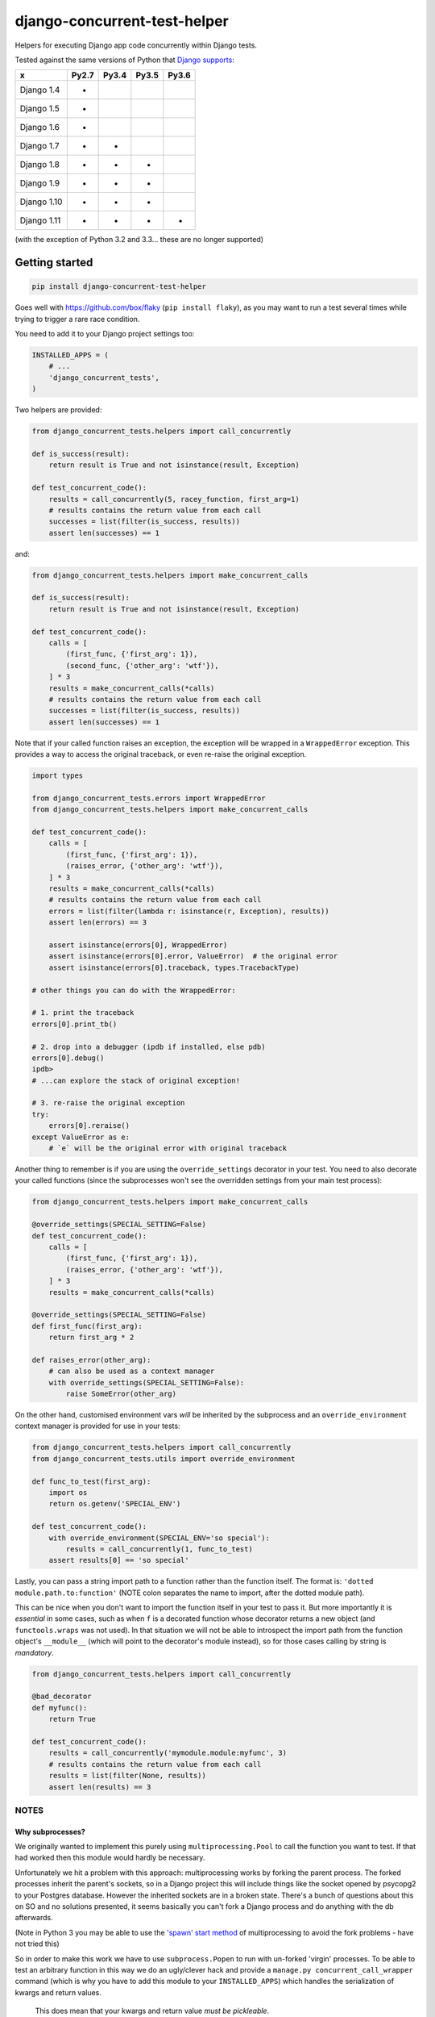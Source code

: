 =============================
django-concurrent-test-helper
=============================

|Build Status| |PyPi Version|

.. |Build Status| image:: https://travis-ci.org/depop/django-concurrent-test-helper.svg?branch=master
    :alt: Build Status
    :target: https://travis-ci.org/depop/django-concurrent-test-helper
.. |PyPi Version| image:: https://badge.fury.io/py/django-concurrent-test-helper.svg
    :alt: Latest PyPI version
    :target: https://pypi.python.org/pypi/django-concurrent-test-helper/

Helpers for executing Django app code concurrently within Django tests.

Tested against the same versions of Python that `Django supports`_:

============ ======= ======= ======= =======
     x        Py2.7   Py3.4   Py3.5   Py3.6
============ ======= ======= ======= =======
Django 1.4    *                     
Django 1.5    *                     
Django 1.6    *                     
Django 1.7    *       *             
Django 1.8    *       *       *     
Django 1.9    *       *       *     
Django 1.10   *       *       *     
Django 1.11   *       *       *       *
============ ======= ======= ======= =======

(with the exception of Python 3.2 and 3.3... these are no longer supported)

.. _Django supports: https://docs.djangoproject.com/en/dev/faq/install/#what-python-version-can-i-use-with-django


Getting started
===============

.. code:: bash

    pip install django-concurrent-test-helper

Goes well with https://github.com/box/flaky (``pip install flaky``), as you may want to run a test several times while trying to trigger a rare race condition.

You need to add it to your Django project settings too:

.. code:: python

    INSTALLED_APPS = (
        # ...
        'django_concurrent_tests',
    )


Two helpers are provided:

.. code:: python

    from django_concurrent_tests.helpers import call_concurrently

    def is_success(result):
        return result is True and not isinstance(result, Exception)

    def test_concurrent_code():
        results = call_concurrently(5, racey_function, first_arg=1)
        # results contains the return value from each call
        successes = list(filter(is_success, results))
        assert len(successes) == 1

and:

.. code:: python

    from django_concurrent_tests.helpers import make_concurrent_calls

    def is_success(result):
        return result is True and not isinstance(result, Exception)

    def test_concurrent_code():
        calls = [
            (first_func, {'first_arg': 1}),
            (second_func, {'other_arg': 'wtf'}),
        ] * 3
        results = make_concurrent_calls(*calls)
        # results contains the return value from each call
        successes = list(filter(is_success, results))
        assert len(successes) == 1

Note that if your called function raises an exception, the exception will be wrapped in a ``WrappedError`` exception. This provides a way to access the original traceback, or even re-raise the original exception.

.. code:: python

    import types

    from django_concurrent_tests.errors import WrappedError
    from django_concurrent_tests.helpers import make_concurrent_calls

    def test_concurrent_code():
        calls = [
            (first_func, {'first_arg': 1}),
            (raises_error, {'other_arg': 'wtf'}),
        ] * 3
        results = make_concurrent_calls(*calls)
        # results contains the return value from each call
        errors = list(filter(lambda r: isinstance(r, Exception), results))
        assert len(errors) == 3

        assert isinstance(errors[0], WrappedError)
        assert isinstance(errors[0].error, ValueError)  # the original error
        assert isinstance(errors[0].traceback, types.TracebackType)

    # other things you can do with the WrappedError:

    # 1. print the traceback
    errors[0].print_tb()

    # 2. drop into a debugger (ipdb if installed, else pdb)
    errors[0].debug()
    ipdb> 
    # ...can explore the stack of original exception!
    
    # 3. re-raise the original exception
    try:
        errors[0].reraise()
    except ValueError as e:
        # `e` will be the original error with original traceback

Another thing to remember is if you are using the ``override_settings`` decorator in your test. You need to also decorate your called functions (since the subprocesses won't see the overridden settings from your main test process):

.. code:: python

    from django_concurrent_tests.helpers import make_concurrent_calls

    @override_settings(SPECIAL_SETTING=False)
    def test_concurrent_code():
        calls = [
            (first_func, {'first_arg': 1}),
            (raises_error, {'other_arg': 'wtf'}),
        ] * 3
        results = make_concurrent_calls(*calls)
        
    @override_settings(SPECIAL_SETTING=False)
    def first_func(first_arg):
        return first_arg * 2
    
    def raises_error(other_arg):
        # can also be used as a context manager
        with override_settings(SPECIAL_SETTING=False):
            raise SomeError(other_arg)

On the other hand, customised environment vars *will* be inherited by the subprocess and an ``override_environment`` context manager is provided for use in your tests:

.. code:: python

    from django_concurrent_tests.helpers import call_concurrently
    from django_concurrent_tests.utils import override_environment

    def func_to_test(first_arg):
        import os
        return os.getenv('SPECIAL_ENV')

    def test_concurrent_code():
        with override_environment(SPECIAL_ENV='so special'):
            results = call_concurrently(1, func_to_test)
        assert results[0] == 'so special'


Lastly, you can pass a string import path to a function rather than the function itself. The format is: ``'dotted module.path.to:function'`` (NOTE colon separates the name to import, after the dotted module path).

This can be nice when you don't want to import the function itself in your test to pass it. But more importantly it is *essential* in some cases, such as when ``f`` is a decorated function whose decorator returns a new object (and ``functools.wraps`` was not used). In that situation we will not be able to introspect the import path from the function object's ``__module__`` (which will point to the decorator's module instead), so for those cases calling by string is *mandatory*.

.. code:: python

    from django_concurrent_tests.helpers import call_concurrently

    @bad_decorator
    def myfunc():
        return True

    def test_concurrent_code():
        results = call_concurrently('mymodule.module:myfunc', 3)
        # results contains the return value from each call
        results = list(filter(None, results))
        assert len(results) == 3




NOTES
-----

Why subprocesses?
~~~~~~~~~~~~~~~~~

We originally wanted to implement this purely using ``multiprocessing.Pool`` to call the function you want to test. If that had worked then this module would hardly be necessary.

Unfortunately we hit a problem with this approach: multiprocessing works by forking the parent process. The forked processes inherit the parent's sockets, so in a Django project this will include things like the socket opened by psycopg2 to your Postgres database. However the inherited sockets are in a broken state. There's a bunch of questions about this on SO and no solutions presented, it seems basically you can't fork a Django process and do anything with the db afterwards.

(Note in Python 3 you may be able to use the `'spawn' start method`_ of multiprocessing to avoid the fork problems - have not tried this)

.. _'spawn' start method: https://docs.python.org/3/library/multiprocessing.html#contexts-and-start-methods

So in order to make this work we have to use ``subprocess.Popen`` to run with un-forked 'virgin' processes. To be able to test an arbitrary function in this way we do an ugly/clever hack and provide a ``manage.py concurrent_call_wrapper`` command (which is why you have to add this module to your ``INSTALLED_APPS``) which handles the serialization of kwargs and return values.

    This does mean that your kwargs and return value *must be pickleable*.

Another potential gotcha is if you are using SQLite db when running your tests. By default Django will use ``:memory:`` for the test-db in this case. But that means the concurrent processes would each have their own in-memory db and wouldn't be able to see data created by the parent test run.

    For these tests to work you need to be sure to set ``TEST_NAME`` for the SQLite db to a *real filename* in your ``DATABASES`` settings (in Django 1.9 this is a dict, i.e. ``{'TEST': {'NAME': 'test.db'}}``).

Finally you need to be careful with Django's implicit transactions, otherwise data you create in the parent test has not yet been committed and is therefore not visible to the subprocesses.

    Ensure that you use Django's ``TransactionTestCase`` or a derivative (to prevent all the code in your test from being inside an uncommitted transaction).
